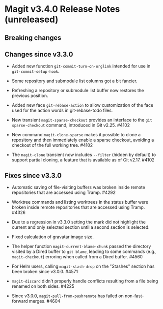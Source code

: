 * Magit v3.4.0 Release Notes (unreleased)
** Breaking changes
** Changes since v3.3.0

- Added new function ~git-commit-turn-on-orglink~ intended for use in
  ~git-commit-setup-hook~.

- Some repository and submodule list columns got a bit fancier.

- Refreshing a repository or submodule list buffer now restores the
  previous position.

- Added new face ~git-rebase-action~ to allow customization of the face
  used for the action words in git-rebase-todo files.

- New transient ~magit-sparse-checkout~ provides an interface to the
  ~git sparse-checkout~ command, introduced in Git v2.25.  #4102

- New command ~magit-clone-sparse~ makes it possible to clone a
  repository and then immediately enable a sparse checkout, avoiding a
  checkout of the full working tree.  #4102

- The ~magit-clone~ transient now includes ~--filter~ (hidden by
  default) to support partial cloning, a feature that is available as
  of Git v2.17.  #4102

** Fixes since v3.3.0

- Automatic saving of file-visiting buffers was broken inside remote
  repositories that are accessed using Tramp.  #4292

- Worktree commands and listing worktrees in the status buffer were
  broken inside remote repositories that are accessed using Tramp.
  #4326

- Due to a regression in v3.3.0 setting the mark did not highlight the
  current and only selected section until a second section is selected.

- Fixed calculation of gravatar image size.

- The helper function ~magit-current-blame-chunk~ passed the directory
  visited by a Dired buffer to ~git blame~, leading to some commands
  (e.g., ~magit-checkout~) erroring when called from a Dired buffer.
  #4560

- For Helm users, calling ~magit-stash-drop~ on the "Stashes" section
  has been broken since v3.0.0.  #4571

- ~magit-discard~ didn't properly handle conflicts resulting from a
  file being renamed on both sides.  #4225

- Since v3.0.0, ~magit-pull-from-pushremote~ has failed on
  non-fast-forward merges.  #4604
